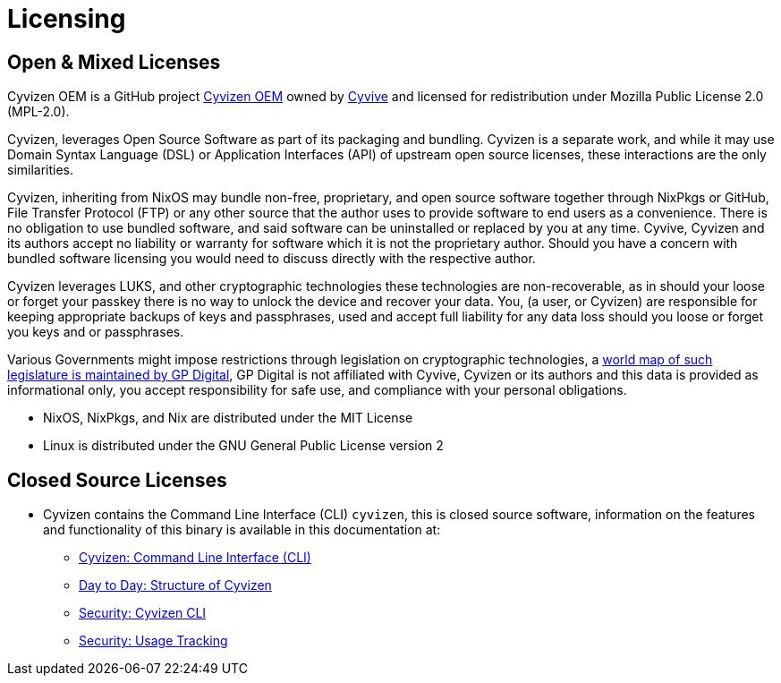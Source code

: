 = Licensing

== Open & Mixed Licenses

Cyvizen OEM is a GitHub project https://github.com/cyvive/cyvizen[Cyvizen OEM] owned by https://cyvive.art[Cyvive] and licensed for redistribution under Mozilla Public License 2.0 (MPL-2.0).

Cyvizen, leverages Open Source Software as part of its packaging and bundling. Cyvizen is a separate work, and while it may use Domain Syntax Language (DSL) or Application Interfaces (API) of upstream open source licenses, these interactions are the only similarities.

Cyvizen, inheriting from NixOS may bundle non-free, proprietary, and open source software together through NixPkgs or GitHub, File Transfer Protocol (FTP) or any other source that the author uses to provide software to end users as a convenience. There is no obligation to use bundled software, and said software can be uninstalled or replaced by you at any time. Cyvive, Cyvizen and its authors accept no liability or warranty for software which it is not the proprietary author. Should you have a concern with bundled software licensing you would need to discuss directly with the respective author.

Cyvizen leverages LUKS, and other cryptographic technologies these technologies are non-recoverable, as in should your loose or forget your passkey there is no way to unlock the device and recover your data. You, (a user, or Cyvizen) are responsible for keeping appropriate backups of keys and passphrases, used and accept full liability for any data loss should you loose or forget you keys and or passphrases.

Various Governments might impose restrictions through legislation on cryptographic technologies, a https://www.gp-digital.org/world-map-of-encryption/[world map of such legislature is maintained by	GP Digital], GP Digital is not affiliated with Cyvive, Cyvizen or its authors and this data is provided as informational only, you accept responsibility for safe use, and compliance with your personal obligations.

* NixOS, NixPkgs, and Nix are distributed under the MIT License
* Linux is distributed under the GNU General Public License version 2

== Closed Source Licenses

* Cyvizen contains the Command Line Interface (CLI) `cyvizen`, this is closed source software, information on the features and functionality of this binary is available in this documentation at:
** xref:cyvizen.adoc#_command_line_interface_cli[Cyvizen: Command Line Interface (CLI)]
** xref:day-to-day.adoc#_structure_of_cyvizen[Day to Day: Structure of Cyvizen]
** xref:security.adoc#_cyvizen_cli[Security: Cyvizen CLI]
** xref:security.adoc#_usage_tracking_metrics[Security: Usage Tracking]

